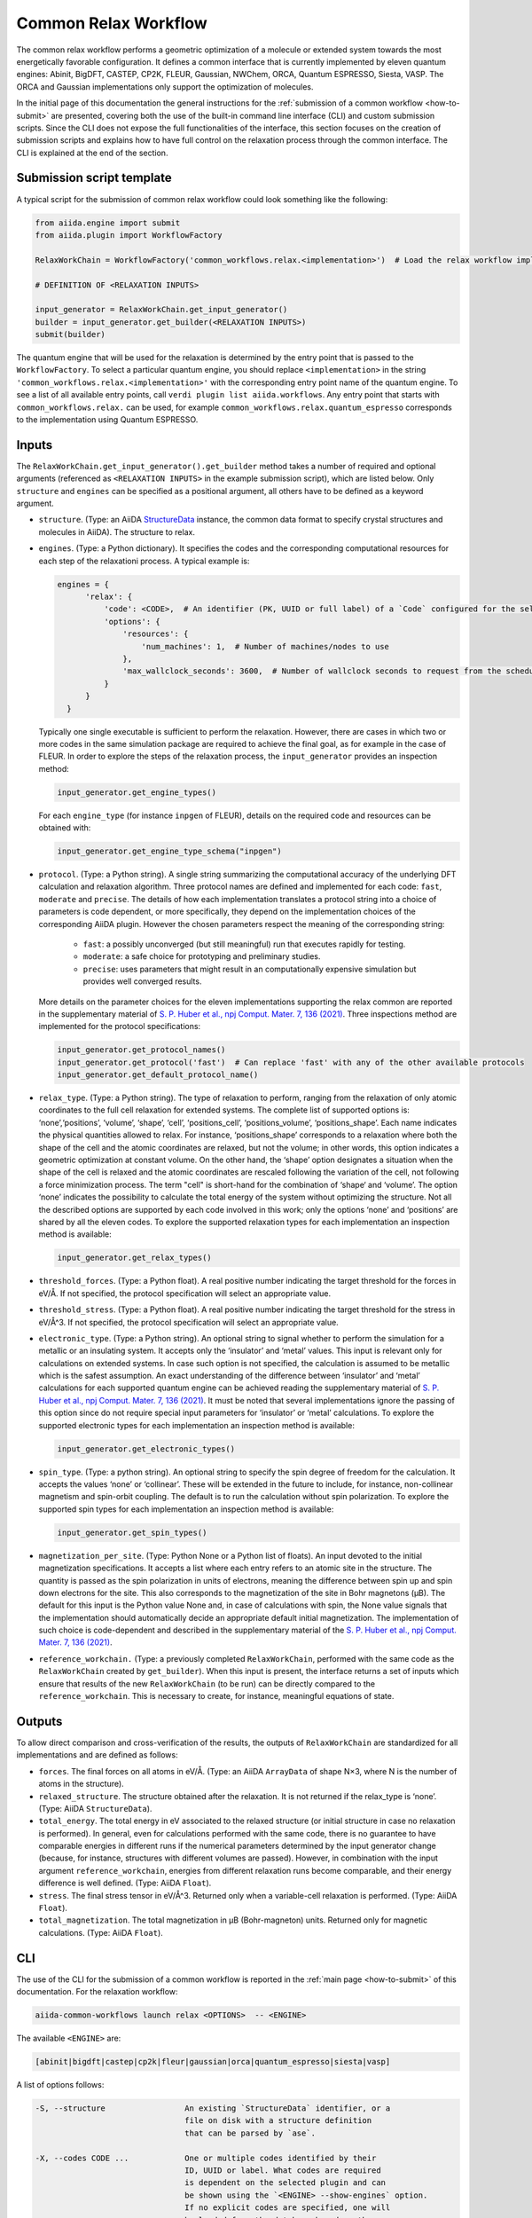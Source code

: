 Common Relax Workflow
---------------------

The common relax workflow performs a geometric optimization of a molecule or extended system towards the most energetically favorable configuration.
It defines a common interface that is currently implemented by eleven quantum engines: Abinit, BigDFT, CASTEP, CP2K, FLEUR, Gaussian, NWChem, ORCA, Quantum ESPRESSO, Siesta, VASP.
The ORCA and Gaussian implementations only support the optimization of molecules.

In the initial page of this documentation the general instructions for the :ref:`submission of a common workflow <how-to-submit>` are presented, covering both the use of the built-in command line interface (CLI) and custom submission scripts.
Since the CLI does not expose the full functionalities of the interface, this section focuses on the creation of submission scripts and explains how to have full control on the relaxation process through the common interface.
The CLI is explained at the end of the section.

.. _relax-inputs:

Submission script template
..........................

A typical script for the submission of common relax workflow could look something like the following:

.. code:: python

    from aiida.engine import submit
    from aiida.plugin import WorkflowFactory

    RelaxWorkChain = WorkflowFactory('common_workflows.relax.<implementation>')  # Load the relax workflow implementation of choice.

    # DEFINITION OF <RELAXATION INPUTS>

    input_generator = RelaxWorkChain.get_input_generator()
    builder = input_generator.get_builder(<RELAXATION INPUTS>)
    submit(builder)


The quantum engine that will be used for the relaxation is determined by the entry point that is passed to the ``WorkflowFactory``.
To select a particular quantum engine, you should replace ``<implementation>`` in the string ``'common_workflows.relax.<implementation>'`` with the corresponding entry point name of the quantum engine.
To see a list of all available entry points, call ``verdi plugin list aiida.workflows``.
Any entry point that starts with ``common_workflows.relax.`` can be used, for example ``common_workflows.relax.quantum_espresso`` corresponds to the implementation using Quantum ESPRESSO.

Inputs
...........


The ``RelaxWorkChain.get_input_generator().get_builder`` method takes a number of required and optional arguments (referenced as ``<RELAXATION INPUTS>`` in the example submission script), which are listed below.
Only ``structure`` and ``engines`` can be specified as a positional argument, all others have to be defined as a keyword argument.

* ``structure``. (Type: an AiiDA `StructureData`_ instance, the common data format to specify crystal structures and molecules in AiiDA).
  The structure to relax.

* ``engines``. (Type: a Python dictionary).
  It specifies the codes and the corresponding computational resources for each step of the relaxationi process. A typical example is:

  .. code:: python

        engines = {
              'relax': {
                  'code': <CODE>,  # An identifier (PK, UUID or full label) of a `Code` configured for the selected quantum engine plugin, e.g., ``'pw-v6.5@localhost'`.
                  'options': {
                      'resources': {
                          'num_machines': 1,  # Number of machines/nodes to use
                      },
                      'max_wallclock_seconds': 3600,  # Number of wallclock seconds to request from the scheduler for each job
                  }
              }
          }

  Typically one single executable is sufficient to perform the relaxation.
  However, there are cases in which two or more codes in the same simulation package are required to achieve the final goal, as for example in the case of FLEUR.
  In order to explore the steps of the relaxation process, the ``input_generator`` provides an inspection method:

  .. code:: python

    input_generator.get_engine_types()

  For each ``engine_type`` (for instance ``inpgen`` of FLEUR), details on the required code and resources can be obtained with:

  .. code:: python

    input_generator.get_engine_type_schema("inpgen")


* ``protocol``. (Type: a Python string).
  A single string summarizing the computational accuracy of the underlying DFT calculation and relaxation algorithm.
  Three protocol names are defined and implemented for each code: ``fast``, ``moderate`` and ``precise``.
  The details of how each implementation translates a protocol string into a choice of parameters is code dependent, or more
  specifically, they depend on the implementation choices of the corresponding AiiDA plugin.
  However the chosen parameters respect the meaning of the corresponding string:

    * ``fast``: a possibly unconverged (but still meaningful) run that executes rapidly for testing.
    * ``moderate``: a safe choice for prototyping and preliminary studies.
    * ``precise``: uses parameters that might result in an computationally expensive simulation but provides well converged results.

  More details on the parameter choices for the eleven implementations supporting the relax common are reported in the supplementary material of `S. P. Huber et al., npj Comput. Mater. 7, 136 (2021)`_.
  Three inspections method are implemented for the protocol specifications:

  .. code:: python

    input_generator.get_protocol_names()
    input_generator.get_protocol('fast')  # Can replace 'fast' with any of the other available protocols
    input_generator.get_default_protocol_name()


* ``relax_type``. (Type: a Python string).
  The type of relaxation to perform, ranging from the relaxation of only atomic coordinates to the full cell relaxation for extended systems.
  The complete list of supported options is: ‘none’,‘positions’, ‘volume’, ‘shape’, ‘cell’, ‘positions_cell’, ‘positions_volume’, ‘positions_shape’.
  Each name indicates the physical quantities allowed to relax. For instance, ‘positions_shape’ corresponds to a relaxation where both the shape of the cell and the atomic coordinates are relaxed, but not the volume; in other words, this option indicates a geometric optimization at constant volume.
  On the other hand, the ‘shape’ option designates a situation when the shape of the cell is relaxed and the atomic coordinates are rescaled following the variation of the cell, not following a force minimization process.
  The term "cell" is short-hand for the combination of ‘shape‘ and ‘volume’.
  The option ‘none’ indicates the possibility to calculate the total energy of the system without optimizing the structure.
  Not all the described options are supported by each code involved in this work; only the options ‘none’ and ‘positions’ are shared by all the eleven codes.
  To explore the supported relaxation types for each implementation an inspection method is available:

  .. code:: python

    input_generator.get_relax_types()


* ``threshold_forces``. (Type: a Python float).
  A real positive number indicating the target threshold for the forces in eV/Å.
  If not specified, the protocol specification will select an appropriate value.

* ``threshold_stress``. (Type: a Python float).
  A real positive number indicating the target threshold for the stress in eV/Å^3.
  If not specified, the protocol specification will select an appropriate value.

* ``electronic_type``.   (Type: a Python string).
  An optional string to signal whether to perform the simulation for a metallic or an insulating system.
  It accepts only the ‘insulator’ and ‘metal’ values.
  This input is relevant only for calculations on extended systems.
  In case such option is not specified, the calculation is assumed to be metallic which is the safest assumption.
  An exact understanding of the difference between ‘insulator’ and ‘metal’ calculations for each supported quantum engine can be achieved reading the supplementary material of `S. P. Huber et al., npj Comput. Mater. 7, 136 (2021)`_.
  It must be noted that several implementations ignore the passing of this option since do not require special input parameters for  ‘insulator’ or ‘metal’ calculations.
  To explore the supported electronic types for each implementation an inspection method is available:

  .. code:: python

    input_generator.get_electronic_types()


* ``spin_type``. (Type: a python string).
  An optional string to specify the spin degree of freedom for the calculation.
  It accepts the values ‘none’ or ‘collinear’. These will be extended in the future to include, for instance, non-collinear magnetism and spin-orbit coupling.
  The default is to run the calculation without spin polarization.
  To explore the supported spin types for each implementation an inspection method is available:

  .. code:: python

    input_generator.get_spin_types()


* ``magnetization_per_site``. (Type: Python None or a Python list of floats).
  An input devoted to the initial magnetization specifications.
  It accepts a list where each entry refers to an atomic site in the structure.
  The quantity is passed as the spin polarization in units of electrons, meaning the difference between spin up and spin down electrons for the site.
  This also corresponds to the magnetization of the site in Bohr magnetons (μB).
  The default for this input is the Python value None and, in case of calculations with spin, the None value signals that the implementation should automatically decide an appropriate default initial magnetization.
  The implementation of such choice is code-dependent and described in the supplementary material of the `S. P. Huber et al., npj Comput. Mater. 7, 136 (2021)`_.

.. _relax-ref-wc:

* ``reference_workchain.`` (Type: a previously completed ``RelaxWorkChain``, performed with the same code as the ``RelaxWorkChain`` created by ``get_builder``).
  When this input is present, the interface returns a set of inputs which  ensure  that  results of the new ``RelaxWorkChain`` (to be run) can be directly compared to the ``reference_workchain``.
  This is necessary to create, for instance, meaningful equations of state.



Outputs
...........

To allow direct comparison and cross-verification of the results, the outputs of ``RelaxWorkChain`` are standardized for all implementations and are defined as follows:

* ``forces``.
  The final forces on all atoms in eV/Å.
  (Type: an AiiDA ``ArrayData`` of shape N×3, where N is the number of atoms in the structure).

* ``relaxed_structure``.
  The structure obtained after the relaxation. It is not returned if the relax_type is ‘none’.
  (Type: AiiDA ``StructureData``).

* ``total_energy``.
  The total energy in eV associated to the relaxed structure (or initial structure in case no relaxation is performed).
  In general, even for calculations performed with the same code, there is no guarantee to have comparable energies in different runs if the numerical parameters determined by the input generator change (because, for instance, structures with different volumes are passed).
  However, in combination with the input argument ``reference_workchain``, energies from different relaxation runs become comparable, and their energy difference is well defined.
  (Type: AiiDA ``Float``).

* ``stress``.
  The final stress tensor in eV/Å^3.
  Returned only when a variable-cell relaxation is performed.
  (Type: AiiDA ``Float``).

* ``total_magnetization``.
  The total magnetization in μB (Bohr-magneton) units.
  Returned only for magnetic calculations.
  (Type: AiiDA ``Float``).


.. _relax-cli:

CLI
...

The use of the CLI for the submission of a common workflow is reported in the :ref:`main page <how-to-submit>` of this documentation.
For the relaxation workflow:

.. code:: console

    aiida-common-workflows launch relax <OPTIONS>  -- <ENGINE>

The available ``<ENGINE>`` are:

.. code:: console

    [abinit|bigdft|castep|cp2k|fleur|gaussian|orca|quantum_espresso|siesta|vasp]


A list of options follows:

.. code:: console

  -S, --structure                 An existing `StructureData` identifier, or a
                                  file on disk with a structure definition
                                  that can be parsed by `ase`.

  -X, --codes CODE ...            One or multiple codes identified by their
                                  ID, UUID or label. What codes are required
                                  is dependent on the selected plugin and can
                                  be shown using the `<ENGINE> --show-engines` option.
                                  If no explicit codes are specified, one will
                                  be loaded from the database based on the
                                  required input plugins. If multiple codes
                                  are matched, a random one will be selected.

  -p, --protocol                  [fast|moderate|precise]
                                  Select the protocol with which the inputs
                                  for the workflow should be generated.
                                  [default: fast]

  -r, --relax-type                [none|positions|volume|shape|cell|positions_cell|positions_volume|positions_shape]
                                  Select the relax type with which the
                                  workflow should be run.  [default:positions]

  -s, --spin-type                 [none|collinear|non_collinear|spin_orbit]
                                  Select the spin type with which the workflow
                                  should be run.  [default: none]

  --threshold-forces FLOAT        Optional convergence threshold for the
                                  forces. Note that not all plugins may
                                  support this option.

  --threshold-stress FLOAT        Optional convergence threshold for the
                                  stress. Note that not all plugins may
                                  support this option.

  -m, --number-machines VALUE ... Define the number of machines to request for
                                  each engine step.

  -n, --number-mpi-procs-per-machine VALUE ...  Define the number of MPI processes per
                                                machine to request for each engine step.

  -w, --wallclock-seconds VALUE ...  Define the wallclock seconds to request for
                                     each engine step.

  -d, --daemon                    Submit the process to the daemon instead of
                                  running it locally.

  --magnetization-per-site FLOAT ...   Optional list containing the initial spin
                                       polarization per site in units of electrons.

  -P, --reference-workchain WORKFLOWNODE    An instance of a completed workchain of the
                                            same type as would be run for the given
                                            plugin.


.. _StructureData: https://aiida-core.readthedocs.io/en/latest/topics/data_types.html#structuredata
.. _S. P. Huber et al., npj Comput. Mater. 7, 136 (2021): https://doi.org/10.1038/s41524-021-00594-6
